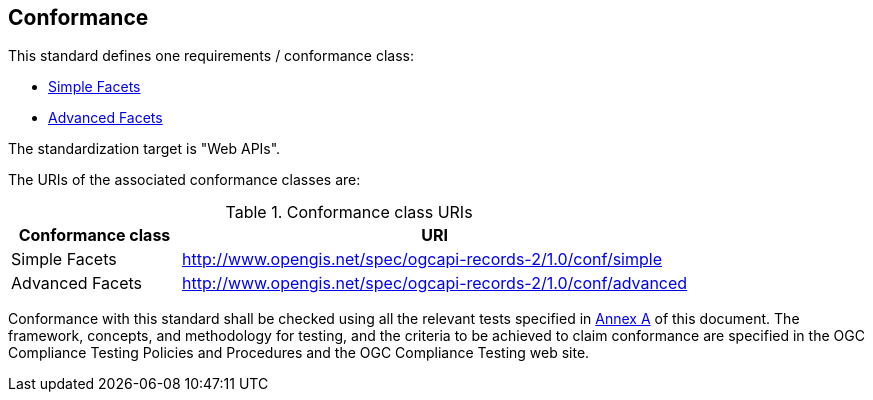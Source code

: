 == Conformance

This standard defines one requirements / conformance class:

   *  <<rc_simple,Simple Facets>>
   *  <<rc_advanced,Advanced Facets>>

The standardization target is "Web APIs".

The URIs of the associated conformance classes are: 

[#conf_class_uris,reftext='{table-caption} {counter:table-num}']
.Conformance class URIs
[cols="25,75",options="header"]
|===
|Conformance class |URI
|Simple Facets |http://www.opengis.net/spec/ogcapi-records-2/1.0/conf/simple
|Advanced Facets |http://www.opengis.net/spec/ogcapi-records-2/1.0/conf/advanced
|===

Conformance with this standard shall be checked using all the relevant tests
specified in <<ats,Annex A>> of this document. The framework, concepts, and
methodology for testing, and the criteria to be achieved to claim conformance
are specified in the OGC Compliance Testing Policies and Procedures and the
OGC Compliance Testing web site.
